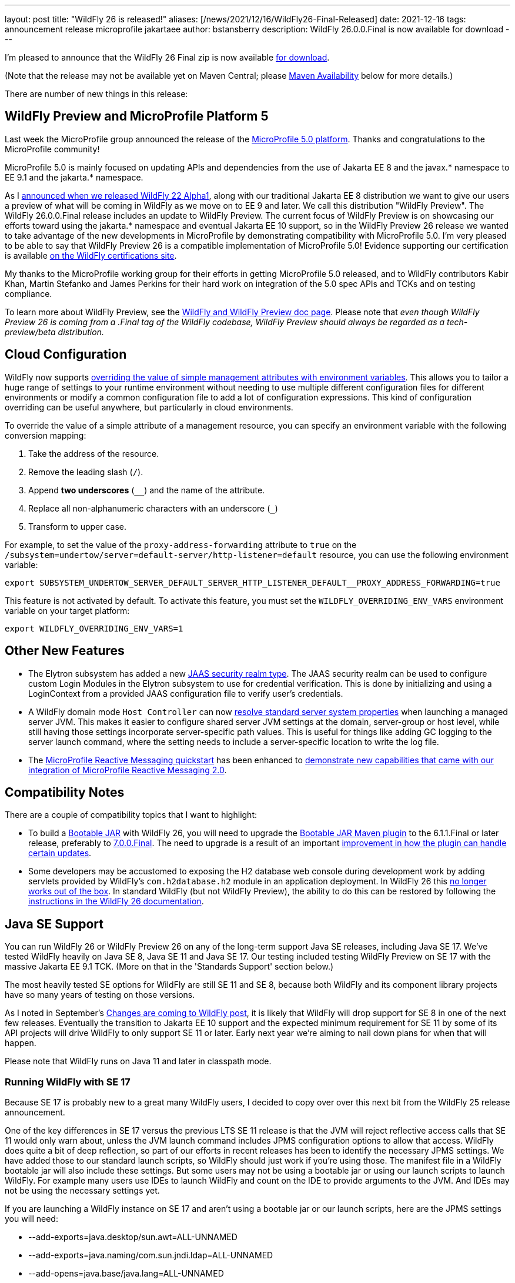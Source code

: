---
layout: post
title:  "WildFly 26 is released!"
aliases: [/news/2021/12/16/WildFly26-Final-Released]
date:   2021-12-16
tags:   announcement release microprofile jakartaee
author: bstansberry
description: WildFly 26.0.0.Final is now available for download
---

I'm pleased to announce that the WildFly 26 Final zip is now available link:https://wildfly.org/downloads[for download].

(Note that the release may not be available yet on Maven Central; please <<Maven Availability>> below for more details.)

There are number of new things in this release:

== WildFly Preview and MicroProfile Platform 5

Last week the MicroProfile group announced the release of the link:https://microprofile.io/2021/12/07/microprofile-5-0-release/[MicroProfile 5.0 platform]. Thanks and congratulations to the MicroProfile community!

MicroProfile 5.0 is mainly focused on updating APIs and dependencies from the use of Jakarta EE 8 and the javax.* namespace to EE 9.1 and the jakarta.* namespace.

As I link:https://www.wildfly.org/news/2020/11/12/Jakarta-EE-9-with-WildFly-Preview/[announced when we released WildFly 22 Alpha1], along with our traditional Jakarta EE 8 distribution we want to give our users a preview of what will be coming in WildFly as we move on to EE 9 and later. We call this distribution "WildFly Preview". The WildFly 26.0.0.Final release includes an update to WildFly Preview. The current focus of WildFly Preview is on showcasing our efforts toward using the jakarta.* namespace and eventual Jakarta EE 10 support, so in the WildFly Preview 26 release we wanted to take advantage of the new developments in MicroProfile by demonstrating compatibility with MicroProfile 5.0. I'm very pleased to be able to say that WildFly Preview 26 is a compatible implementation of MicroProfile 5.0!  Evidence supporting our certification is available link:https://github.com/wildfly/certifications/blob/MP5.0/WildFly_Preview_26.0.0.Final/microprofile-5.0/microprofile-full-platform.adoc#tck-results[on the WildFly certifications site].

My thanks to the MicroProfile working group for their efforts in getting MicroProfile 5.0 released, and to WildFly contributors Kabir Khan, Martin Stefanko and James Perkins for their hard work on integration of the 5.0 spec APIs and TCKs and on testing compliance.

To learn more about WildFly Preview, see the link:https://docs.wildfly.org/26/WildFly_and_WildFly_Preview.html[WildFly and WildFly Preview doc page]. Please note that _even though WildFly Preview 26 is coming from a .Final tag of the WildFly codebase, WildFly Preview should always be regarded as a tech-preview/beta distribution._

== Cloud Configuration

WildFly now supports link:https://github.com/wildfly/wildfly-proposals/blob/main/management/WFCORE-5489_override_attribute_value_from_env_var.adoc[overriding the value of simple management attributes with environment variables]. This allows you to tailor a huge range of settings to your runtime environment without needing to use multiple different configuration files for different environments or modify a common configuration file to add a lot of configuration expressions. This kind of configuration overriding can be useful anywhere, but particularly in cloud environments.

To override the value of a simple attribute of a management resource, you can specify an environment variable with the following conversion mapping:

1. Take the address of the resource.
2. Remove the leading slash (`/`).
3. Append *two underscores* (`__`) and the name of the attribute.
4. Replace all non-alphanumeric characters with an underscore (`_`)
5. Transform to upper case.

For example, to set the value of the `proxy-address-forwarding` attribute to `true` on the `/subsystem=undertow/server=default-server/http-listener=default` resource, you can use the following environment variable:

[source]
----
export SUBSYSTEM_UNDERTOW_SERVER_DEFAULT_SERVER_HTTP_LISTENER_DEFAULT__PROXY_ADDRESS_FORWARDING=true
----

This feature is not activated by default. To activate this feature, you must set the `WILDFLY_OVERRIDING_ENV_VARS` environment variable on your target platform:

[source]
----
export WILDFLY_OVERRIDING_ENV_VARS=1
----

== Other New Features

* The Elytron subsystem has added a new https://github.com/wildfly/wildfly-proposals/blob/main/elytron/WFCORE-5483-custom-loginmodule-compatible-sec-realm.adoc[JAAS security realm type]. The JAAS security realm can be used to configure custom Login Modules in the Elytron subsystem to use for credential verification.
This is done by initializing and using a LoginContext from a provided JAAS configuration file to verify user's credentials.
* A WildFly domain mode `Host Controller` can now https://github.com/wildfly/wildfly-proposals/blob/main/core/WFCORE-2806_Enable_resolution_of_standard_server_system_properties_on_domain_mode.adoc[resolve standard server system properties] when launching a managed server JVM. This makes it easier to configure shared server JVM settings at the domain, server-group or host level, while still having those settings incorporate server-specific path values. This is useful for things like adding GC logging to the server launch command, where the setting needs to include a server-specific location to write the log file.
* The link:https://github.com/wildfly/quickstart/tree/26.0.0.Final/microprofile-reactive-messaging-kafka[MicroProfile Reactive Messaging quickstart] has been enhanced to link:https://github.com/wildfly/wildfly-proposals/blob/main/microprofile/WFLY-14800-MicroProfile_Reactive_Messaging_QuickStart_Update_For_2.0.adoc[demonstrate new capabilities that came with our integration of MicroProfile Reactive Messaging 2.0].

== Compatibility Notes

There are a couple of compatibility topics that I want to highlight:

* To build a link:https://docs.wildfly.org/bootablejar/[Bootable JAR] with WildFly 26, you will need to upgrade the link:https://github.com/wildfly-extras/wildfly-jar-maven-plugin[Bootable JAR Maven plugin] to the 6.1.1.Final or later release, preferably to link:https://repository.jboss.org/org/wildfly/plugins/wildfly-jar-maven-plugin/7.0.0.Final/[7.0.0.Final]. The need to upgrade is a result of an important link:https://github.com/wildfly-extras/wildfly-jar-maven-plugin/issues/285[improvement in how the plugin can handle certain updates].
* Some developers may be accustomed to exposing the H2 database web console during development work by adding servlets provided by WildFly's `com.h2database.h2` module in an application deployment. In WildFly 26 this link:https://issues.redhat.com/browse/WFLY-14814[no longer works out of the box]. In standard WildFly (but not WildFly Preview), the ability to do this can be restored by following the link:https://docs.wildfly.org/26/Developer_Guide.html#h2-web-console[instructions in the WildFly 26 documentation].

== Java SE Support

You can run WildFly 26 or WildFly Preview 26 on any of the long-term support Java SE releases, including Java SE 17. We've tested WildFly heavily on Java SE 8, Java SE 11 and Java SE 17. Our testing included testing WildFly Preview on SE 17 with the massive Jakarta EE 9.1 TCK. (More on that in the 'Standards Support' section below.)

The most heavily tested SE options for WildFly are still SE 11 and SE 8, because both WildFly and its component library projects have so many years of testing on those versions.

As I noted in September's link:https://www.wildfly.org/news/2021/09/27/WildFly-Changes/[Changes are coming to WildFly post], it is likely that WildFly will drop support for SE 8 in one of the next few releases. Eventually the transition to Jakarta EE 10 support and the expected minimum requirement for SE 11 by some of its API projects will drive WildFly to only support SE 11 or later. Early next year we're aiming to nail down plans for when that will happen.

Please note that WildFly runs on Java 11 and later in classpath mode.

=== Running WildFly with SE 17

Because SE 17 is probably new to a great many WildFly users, I decided to copy over over this next bit from the WildFly 25 release announcement.

One of the key differences in SE 17 versus the previous LTS SE 11 release is that the JVM will reject reflective access calls that SE 11 would only warn about, unless the JVM launch command includes JPMS configuration options to allow that access. WildFly does quite a bit of deep reflection, so part of our efforts in recent releases has been to identify the necessary JPMS settings. We have added those to our standard launch scripts, so WildFly should just work if you're using those. The manifest file in a WildFly bootable jar will also include these settings. But some users may not be using a bootable jar or using our launch scripts to launch WildFly. For example many users use IDEs to launch WildFly and count on the IDE to provide arguments to the JVM. And IDEs may not be using the necessary settings yet.

If you are launching a WildFly instance on SE 17 and aren't using a bootable jar or our launch scripts, here are the JPMS settings you will need:

* --add-exports=java.desktop/sun.awt=ALL-UNNAMED
* --add-exports=java.naming/com.sun.jndi.ldap=ALL-UNNAMED
* --add-opens=java.base/java.lang=ALL-UNNAMED
* --add-opens=java.base/java.lang.invoke=ALL-UNNAMED
* --add-opens=java.base/java.lang.reflect=ALL-UNNAMED
* --add-opens=java.base/java.io=ALL-UNNAMED
* --add-opens=java.base/java.security=ALL-UNNAMED
* --add-opens=java.base/java.util=ALL-UNNAMED
* --add-opens=java.base/java.util.concurrent=ALL-UNNAMED
* --add-opens=java.management/javax.management=ALL-UNNAMED
* --add-opens=java.naming/javax.naming=ALL-UNNAMED

Not all uses of the server will require all of those; the link:https://github.com/wildfly/wildfly-core/blob/18.0.0.Final/core-feature-pack/common/src/main/resources/content/bin/common.sh#L24-L48[launch script sections] that set those up include comments describing the main reason we've added each.

It's possible your application may do something that requires additional JPMS settings; if so you can add those to the JVM launch command by editing the `bin/standalone.conf` or `bin/domain.conf` file or their .bat or .ps1 variants.

== Standards Support

The standard WildFly 26.0.0 distribution is a Jakarta EE 8 compatible implementation, compatible with both the Full Platform and the Web Profile. Evidence supporting our certification is available link:https://github.com/wildfly/certifications/blob/EE8/WildFly_26.0.0.Final/jakarta-full-platform.adoc#tck-results[for the Full Platform] and link:https://github.com/wildfly/certifications/blob/EE8/WildFly_26.0.0.Final/jakarta-web-profile.adoc#tck-results[for the Web Profile].

The standard WildFly 26 distribution is also a compliant implementation of the MicroProfile 4.1 platform specification. This has been   link:https://github.com/wildfly/certifications/blob/MP4.1/WildFly_26.0.0.Final/microprofile-4.1/microprofile-full-platform.adoc#tck-results[demonstrated on SE 8, SE 11 and SE 17].

The WildFly Preview distribution released today is a compatible implementation of both the Jakarta EE 9.1 Web Profile and the Full Platform.  WildFly Preview has been able to demonstrate compatibility while running on both Java SE 11 and on Java SE 17. Evidence supporting our certification is available link:https://github.com/wildfly/certifications/blob/EE9.1/WildFly_Preview_26.0.0.Final/jakarta-full-platform-jdk11.adoc#tck-results[for the Full Platform on SE 11],  link:https://github.com/wildfly/certifications/blob/EE9.1/WildFly_Preview_26.0.0.Final/jakarta-web-profile-jdk11.adoc#tck-results[for the Web Profile on SE 11],  link:https://github.com/wildfly/certifications/blob/EE9.1/WildFly_Preview_26.0.0.Final/jakarta-full-platform-jdk17.adoc#tck-results[for the Full Platform on SE 17] and  link:https://github.com/wildfly/certifications/blob/EE9.1/WildFly_Preview_26.0.0.Final/jakarta-web-profile-jdk17.adoc#tck-results[for the Web Profile on SE 17].

As discussed above the WildFly Preview 26 distribution is a compliant implementation of the MicroProfile 5.0 platform specification. This, too, has been   link:https://github.com/wildfly/certifications/blob/MP5.0/WildFly_Preview_26.0.0.Final/microprofile-5.0/microprofile-full-platform.adoc#tck-results[demonstrated on SE 8, SE 11 and SE 17].

== Upcoming Changes

WildFly 26 was the second in a series of a few releases where we're expecting to make some big changes in the server. I encourage you to have a look at the link:https://www.wildfly.org/news/2021/09/27/WildFly-Changes/[Changes are coming to WildFly post] that I mentioned above.

== Maven Availability

As of the time I'm writing this, we've been experiencing issues with syncing artifacts initially deployed to the link:https://repository.jboss.org/nexus/[JBoss.org Nexus] installation to Maven Central. This has affected WildFly 26 and a number of its component projects, so until this is resolved you may not find the WildFly 26 artifacts on Maven Central.
The Maven repository url to use to pull WildFly from JBoss.org nexus is https://repository.jboss.org/nexus/content/groups/public/. The repository is easily accessed via a browser as well; for example the `wildfly-dist` artifacts can be found link:https://repository.jboss.org/org/wildfly/wildfly-dist/26.0.0.Final/[here].

== Documentation

The WildFly 26 documentation is available at the link:https://docs.wildfly.org/26/[docs.wildfly.org site]. The WildFly 26 management API documentation is in the link:https://docs.wildfly.org/26/wildscribe[wildscribe section of the WildFly 26 docs].

== Jira Release Notes

The full list of issues resolved is available link:https://issues.redhat.com/secure/ReleaseNote.jspa?projectId=12313721&version=12378513[in the WFLY JIRA project]. Issues resolved in the WildFly Core 18 release included with WildFly 26 are available link:https://issues.redhat.com/secure/ReleaseNote.jspa?projectId=12315422&version=12378491[in the WFCORE JIRA project].

== Enjoy!

Thank you for your continued support of WildFly.  We'd love to hear your feedback at the link:https://groups.google.com/forum/#!forum/wildfly[WildFly forum].
